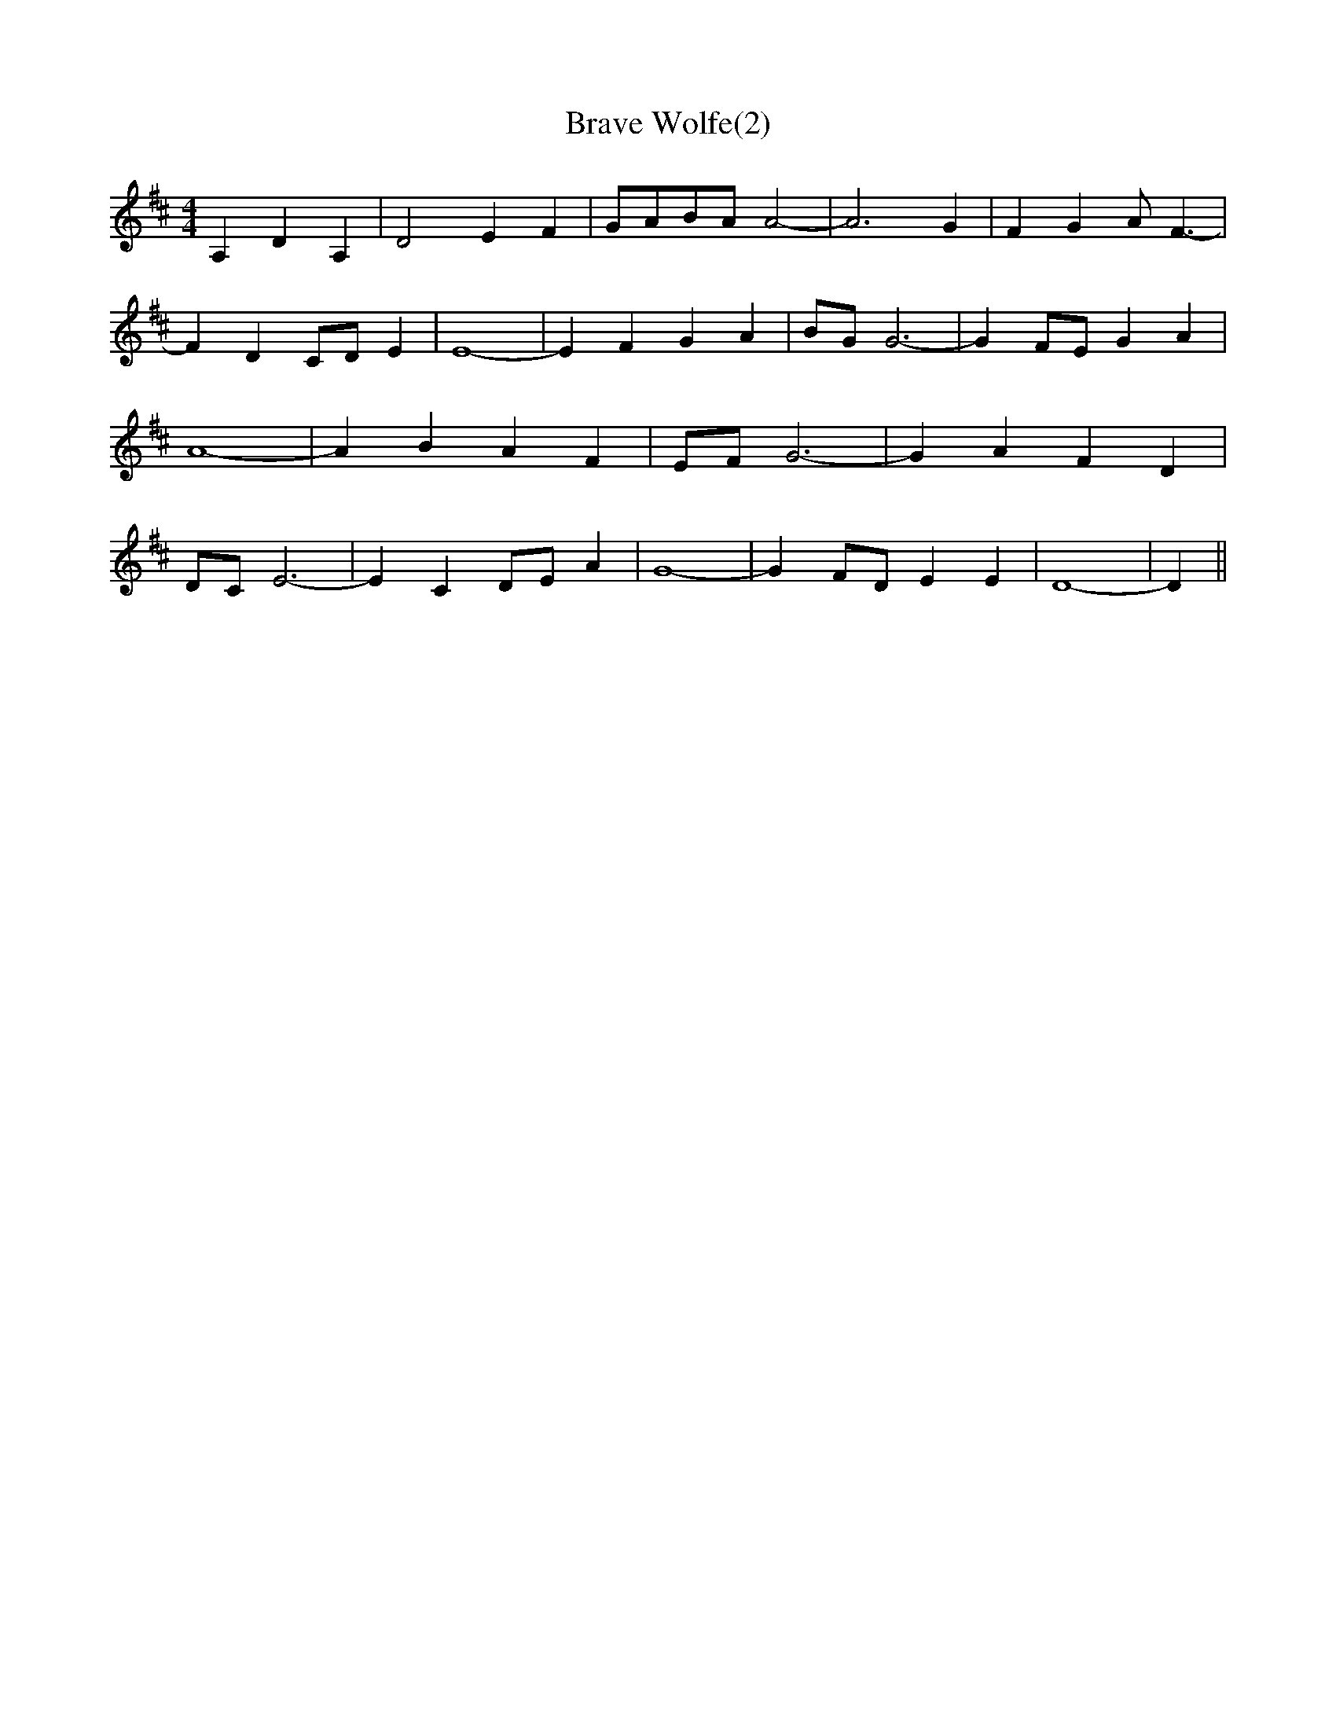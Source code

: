 % Generated more or less automatically by swtoabc by Erich Rickheit KSC
X:1
T:Brave Wolfe(2)
M:4/4
L:1/4
K:D
 A, D A,| D2 E F|G/2-A/2B/2-A/2 A2-| A3 G| F G A/2- F3/2-| F DC/2-D/2 E|\
 E4-| E F G A|B/2-G/2 G3-| G F/2E/2 G A| A4-| A B A F|E/2-F/2 G3-|\
 G A F D|D/2-C/2 E3-| E C D/2E/2 A| G4-| G F/2D/2 E E| D4-| D||

